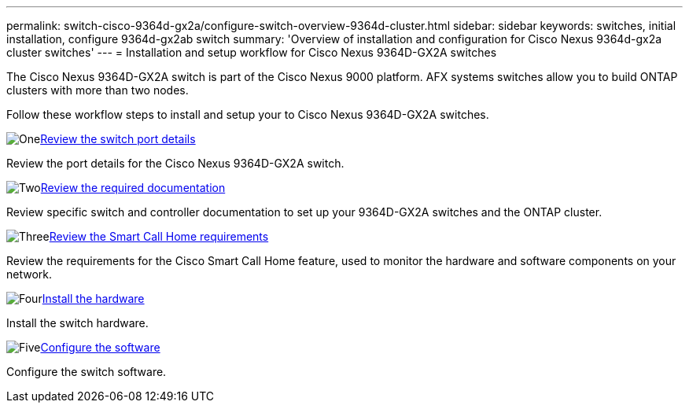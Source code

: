 ---
permalink: switch-cisco-9364d-gx2a/configure-switch-overview-9364d-cluster.html
sidebar: sidebar
keywords: switches, initial installation, configure 9364d-gx2ab switch
summary: 'Overview of installation and configuration for Cisco Nexus 9364d-gx2a cluster switches'
---
= Installation and setup workflow for Cisco Nexus 9364D-GX2A switches

:icons: font
:imagesdir: ../media/

[.lead]
The Cisco Nexus 9364D-GX2A switch is part of the Cisco Nexus 9000 platform. AFX systems switches allow you to build ONTAP clusters with more than two nodes. 

Follow these workflow steps to install and setup your to Cisco Nexus 9364D-GX2A switches.

.image:https://raw.githubusercontent.com/NetAppDocs/common/main/media/number-1.png[One]link:configure-setup-ports-9364d.html[Review the switch port details]
[role="quick-margin-para"]
Review the port details for the Cisco Nexus 9364D-GX2A switch.

.image:https://raw.githubusercontent.com/NetAppDocs/common/main/media/number-2.png[Two]link:required-documentation-9364d-cluster.html[Review the required documentation]
[role="quick-margin-para"]
Review specific switch and controller documentation to set up your 9364D-GX2A switches and the ONTAP cluster.

.image:https://raw.githubusercontent.com/NetAppDocs/common/main/media/number-3.png[Three]link:smart-call-9364d-cluster.html[Review the Smart Call Home requirements]
[role="quick-margin-para"]
Review the requirements for the Cisco Smart Call Home feature, used to monitor the hardware and software components on your network. 

.image:https://raw.githubusercontent.com/NetAppDocs/common/main/media/number-4.png[Four]link:install-hardware.html[Install the hardware]
[role="quick-margin-para"]
Install the switch hardware. 

.image:https://raw.githubusercontent.com/NetAppDocs/common/main/media/number-5.png[Five]link:configure-software-overview-9364d-cluster.html[Configure the software]
[role="quick-margin-para"]
Configure the switch software.


// New content for OAM project, AFFFASDOC-331, 2025-MAY-06